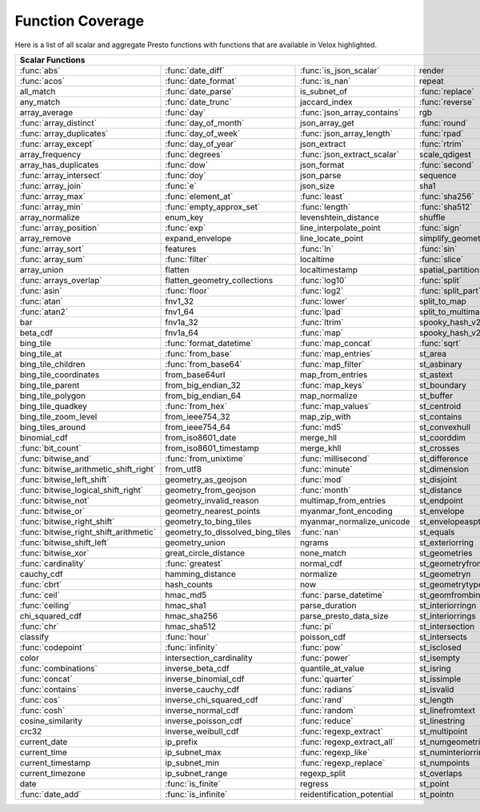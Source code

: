 =================
Function Coverage
=================

Here is a list of all scalar and aggregate Presto functions with functions that
are available in Velox highlighted.

.. raw:: html

    <style>
    div.body {max-width: 1300px;}
    table.coverage th {background-color: lightblue; text-align: center;}
    table.coverage td:nth-child(6) {background-color: lightblue;}
    table.coverage tr:nth-child(1) td:nth-child(1) {background-color: #6BA81E;}
    table.coverage tr:nth-child(1) td:nth-child(2) {background-color: #6BA81E;}
    table.coverage tr:nth-child(1) td:nth-child(3) {background-color: #6BA81E;}
    table.coverage tr:nth-child(1) td:nth-child(7) {background-color: #6BA81E;}
    table.coverage tr:nth-child(2) td:nth-child(1) {background-color: #6BA81E;}
    table.coverage tr:nth-child(2) td:nth-child(2) {background-color: #6BA81E;}
    table.coverage tr:nth-child(2) td:nth-child(3) {background-color: #6BA81E;}
    table.coverage tr:nth-child(2) td:nth-child(7) {background-color: #6BA81E;}
    table.coverage tr:nth-child(3) td:nth-child(2) {background-color: #6BA81E;}
    table.coverage tr:nth-child(3) td:nth-child(4) {background-color: #6BA81E;}
    table.coverage tr:nth-child(3) td:nth-child(7) {background-color: #6BA81E;}
    table.coverage tr:nth-child(4) td:nth-child(2) {background-color: #6BA81E;}
    table.coverage tr:nth-child(4) td:nth-child(4) {background-color: #6BA81E;}
    table.coverage tr:nth-child(4) td:nth-child(7) {background-color: #6BA81E;}
    table.coverage tr:nth-child(5) td:nth-child(2) {background-color: #6BA81E;}
    table.coverage tr:nth-child(5) td:nth-child(3) {background-color: #6BA81E;}
    table.coverage tr:nth-child(5) td:nth-child(7) {background-color: #6BA81E;}
    table.coverage tr:nth-child(6) td:nth-child(1) {background-color: #6BA81E;}
    table.coverage tr:nth-child(6) td:nth-child(2) {background-color: #6BA81E;}
    table.coverage tr:nth-child(6) td:nth-child(4) {background-color: #6BA81E;}
    table.coverage tr:nth-child(6) td:nth-child(7) {background-color: #6BA81E;}
    table.coverage tr:nth-child(7) td:nth-child(1) {background-color: #6BA81E;}
    table.coverage tr:nth-child(7) td:nth-child(2) {background-color: #6BA81E;}
    table.coverage tr:nth-child(7) td:nth-child(3) {background-color: #6BA81E;}
    table.coverage tr:nth-child(7) td:nth-child(4) {background-color: #6BA81E;}
    table.coverage tr:nth-child(7) td:nth-child(7) {background-color: #6BA81E;}
    table.coverage tr:nth-child(8) td:nth-child(1) {background-color: #6BA81E;}
    table.coverage tr:nth-child(8) td:nth-child(2) {background-color: #6BA81E;}
    table.coverage tr:nth-child(8) td:nth-child(4) {background-color: #6BA81E;}
    table.coverage tr:nth-child(8) td:nth-child(7) {background-color: #6BA81E;}
    table.coverage tr:nth-child(9) td:nth-child(2) {background-color: #6BA81E;}
    table.coverage tr:nth-child(9) td:nth-child(3) {background-color: #6BA81E;}
    table.coverage tr:nth-child(9) td:nth-child(7) {background-color: #6BA81E;}
    table.coverage tr:nth-child(10) td:nth-child(2) {background-color: #6BA81E;}
    table.coverage tr:nth-child(10) td:nth-child(4) {background-color: #6BA81E;}
    table.coverage tr:nth-child(10) td:nth-child(7) {background-color: #6BA81E;}
    table.coverage tr:nth-child(11) td:nth-child(1) {background-color: #6BA81E;}
    table.coverage tr:nth-child(11) td:nth-child(2) {background-color: #6BA81E;}
    table.coverage tr:nth-child(11) td:nth-child(7) {background-color: #6BA81E;}
    table.coverage tr:nth-child(12) td:nth-child(1) {background-color: #6BA81E;}
    table.coverage tr:nth-child(12) td:nth-child(2) {background-color: #6BA81E;}
    table.coverage tr:nth-child(12) td:nth-child(7) {background-color: #6BA81E;}
    table.coverage tr:nth-child(13) td:nth-child(1) {background-color: #6BA81E;}
    table.coverage tr:nth-child(13) td:nth-child(2) {background-color: #6BA81E;}
    table.coverage tr:nth-child(13) td:nth-child(3) {background-color: #6BA81E;}
    table.coverage tr:nth-child(13) td:nth-child(4) {background-color: #6BA81E;}
    table.coverage tr:nth-child(14) td:nth-child(1) {background-color: #6BA81E;}
    table.coverage tr:nth-child(14) td:nth-child(2) {background-color: #6BA81E;}
    table.coverage tr:nth-child(14) td:nth-child(3) {background-color: #6BA81E;}
    table.coverage tr:nth-child(14) td:nth-child(4) {background-color: #6BA81E;}
    table.coverage tr:nth-child(15) td:nth-child(5) {background-color: #6BA81E;}
    table.coverage tr:nth-child(16) td:nth-child(1) {background-color: #6BA81E;}
    table.coverage tr:nth-child(16) td:nth-child(2) {background-color: #6BA81E;}
    table.coverage tr:nth-child(16) td:nth-child(4) {background-color: #6BA81E;}
    table.coverage tr:nth-child(17) td:nth-child(5) {background-color: #6BA81E;}
    table.coverage tr:nth-child(18) td:nth-child(1) {background-color: #6BA81E;}
    table.coverage tr:nth-child(18) td:nth-child(3) {background-color: #6BA81E;}
    table.coverage tr:nth-child(18) td:nth-child(4) {background-color: #6BA81E;}
    table.coverage tr:nth-child(18) td:nth-child(5) {background-color: #6BA81E;}
    table.coverage tr:nth-child(19) td:nth-child(1) {background-color: #6BA81E;}
    table.coverage tr:nth-child(19) td:nth-child(2) {background-color: #6BA81E;}
    table.coverage tr:nth-child(19) td:nth-child(4) {background-color: #6BA81E;}
    table.coverage tr:nth-child(19) td:nth-child(5) {background-color: #6BA81E;}
    table.coverage tr:nth-child(19) td:nth-child(7) {background-color: #6BA81E;}
    table.coverage tr:nth-child(20) td:nth-child(7) {background-color: #6BA81E;}
    table.coverage tr:nth-child(21) td:nth-child(1) {background-color: #6BA81E;}
    table.coverage tr:nth-child(21) td:nth-child(3) {background-color: #6BA81E;}
    table.coverage tr:nth-child(21) td:nth-child(4) {background-color: #6BA81E;}
    table.coverage tr:nth-child(21) td:nth-child(7) {background-color: #6BA81E;}
    table.coverage tr:nth-child(22) td:nth-child(1) {background-color: #6BA81E;}
    table.coverage tr:nth-child(22) td:nth-child(2) {background-color: #6BA81E;}
    table.coverage tr:nth-child(22) td:nth-child(3) {background-color: #6BA81E;}
    table.coverage tr:nth-child(22) td:nth-child(4) {background-color: #6BA81E;}
    table.coverage tr:nth-child(22) td:nth-child(5) {background-color: #6BA81E;}
    table.coverage tr:nth-child(22) td:nth-child(7) {background-color: #6BA81E;}
    table.coverage tr:nth-child(23) td:nth-child(1) {background-color: #6BA81E;}
    table.coverage tr:nth-child(23) td:nth-child(3) {background-color: #6BA81E;}
    table.coverage tr:nth-child(23) td:nth-child(5) {background-color: #6BA81E;}
    table.coverage tr:nth-child(23) td:nth-child(7) {background-color: #6BA81E;}
    table.coverage tr:nth-child(24) td:nth-child(1) {background-color: #6BA81E;}
    table.coverage tr:nth-child(24) td:nth-child(3) {background-color: #6BA81E;}
    table.coverage tr:nth-child(25) td:nth-child(3) {background-color: #6BA81E;}
    table.coverage tr:nth-child(26) td:nth-child(3) {background-color: #6BA81E;}
    table.coverage tr:nth-child(27) td:nth-child(2) {background-color: #6BA81E;}
    table.coverage tr:nth-child(27) td:nth-child(3) {background-color: #6BA81E;}
    table.coverage tr:nth-child(27) td:nth-child(4) {background-color: #6BA81E;}
    table.coverage tr:nth-child(27) td:nth-child(7) {background-color: #6BA81E;}
    table.coverage tr:nth-child(28) td:nth-child(2) {background-color: #6BA81E;}
    table.coverage tr:nth-child(28) td:nth-child(3) {background-color: #6BA81E;}
    table.coverage tr:nth-child(28) td:nth-child(5) {background-color: #6BA81E;}
    table.coverage tr:nth-child(29) td:nth-child(2) {background-color: #6BA81E;}
    table.coverage tr:nth-child(29) td:nth-child(3) {background-color: #6BA81E;}
    table.coverage tr:nth-child(30) td:nth-child(7) {background-color: #6BA81E;}
    table.coverage tr:nth-child(31) td:nth-child(3) {background-color: #6BA81E;}
    table.coverage tr:nth-child(33) td:nth-child(2) {background-color: #6BA81E;}
    table.coverage tr:nth-child(33) td:nth-child(3) {background-color: #6BA81E;}
    table.coverage tr:nth-child(34) td:nth-child(5) {background-color: #6BA81E;}
    table.coverage tr:nth-child(35) td:nth-child(3) {background-color: #6BA81E;}
    table.coverage tr:nth-child(35) td:nth-child(5) {background-color: #6BA81E;}
    table.coverage tr:nth-child(36) td:nth-child(5) {background-color: #6BA81E;}
    table.coverage tr:nth-child(37) td:nth-child(1) {background-color: #6BA81E;}
    table.coverage tr:nth-child(37) td:nth-child(5) {background-color: #6BA81E;}
    table.coverage tr:nth-child(38) td:nth-child(1) {background-color: #6BA81E;}
    table.coverage tr:nth-child(38) td:nth-child(2) {background-color: #6BA81E;}
    table.coverage tr:nth-child(38) td:nth-child(3) {background-color: #6BA81E;}
    table.coverage tr:nth-child(38) td:nth-child(5) {background-color: #6BA81E;}
    table.coverage tr:nth-child(38) td:nth-child(7) {background-color: #6BA81E;}
    table.coverage tr:nth-child(39) td:nth-child(1) {background-color: #6BA81E;}
    table.coverage tr:nth-child(39) td:nth-child(3) {background-color: #6BA81E;}
    table.coverage tr:nth-child(39) td:nth-child(5) {background-color: #6BA81E;}
    table.coverage tr:nth-child(39) td:nth-child(7) {background-color: #6BA81E;}
    table.coverage tr:nth-child(40) td:nth-child(1) {background-color: #6BA81E;}
    table.coverage tr:nth-child(40) td:nth-child(3) {background-color: #6BA81E;}
    table.coverage tr:nth-child(41) td:nth-child(1) {background-color: #6BA81E;}
    table.coverage tr:nth-child(41) td:nth-child(3) {background-color: #6BA81E;}
    table.coverage tr:nth-child(41) td:nth-child(7) {background-color: #6BA81E;}
    table.coverage tr:nth-child(42) td:nth-child(1) {background-color: #6BA81E;}
    table.coverage tr:nth-child(42) td:nth-child(7) {background-color: #6BA81E;}
    table.coverage tr:nth-child(43) td:nth-child(1) {background-color: #6BA81E;}
    table.coverage tr:nth-child(43) td:nth-child(5) {background-color: #6BA81E;}
    table.coverage tr:nth-child(43) td:nth-child(7) {background-color: #6BA81E;}
    table.coverage tr:nth-child(44) td:nth-child(1) {background-color: #6BA81E;}
    table.coverage tr:nth-child(44) td:nth-child(5) {background-color: #6BA81E;}
    table.coverage tr:nth-child(45) td:nth-child(1) {background-color: #6BA81E;}
    table.coverage tr:nth-child(45) td:nth-child(3) {background-color: #6BA81E;}
    table.coverage tr:nth-child(45) td:nth-child(5) {background-color: #6BA81E;}
    table.coverage tr:nth-child(45) td:nth-child(7) {background-color: #6BA81E;}
    table.coverage tr:nth-child(46) td:nth-child(1) {background-color: #6BA81E;}
    table.coverage tr:nth-child(46) td:nth-child(5) {background-color: #6BA81E;}
    table.coverage tr:nth-child(46) td:nth-child(7) {background-color: #6BA81E;}
    table.coverage tr:nth-child(47) td:nth-child(1) {background-color: #6BA81E;}
    table.coverage tr:nth-child(47) td:nth-child(5) {background-color: #6BA81E;}
    table.coverage tr:nth-child(48) td:nth-child(1) {background-color: #6BA81E;}
    table.coverage tr:nth-child(48) td:nth-child(2) {background-color: #6BA81E;}
    table.coverage tr:nth-child(48) td:nth-child(5) {background-color: #6BA81E;}
    table.coverage tr:nth-child(49) td:nth-child(5) {background-color: #6BA81E;}
    table.coverage tr:nth-child(50) td:nth-child(1) {background-color: #6BA81E;}
    table.coverage tr:nth-child(50) td:nth-child(5) {background-color: #6BA81E;}
    table.coverage tr:nth-child(51) td:nth-child(1) {background-color: #6BA81E;}
    table.coverage tr:nth-child(51) td:nth-child(3) {background-color: #6BA81E;}
    table.coverage tr:nth-child(51) td:nth-child(5) {background-color: #6BA81E;}
    table.coverage tr:nth-child(52) td:nth-child(1) {background-color: #6BA81E;}
    table.coverage tr:nth-child(52) td:nth-child(5) {background-color: #6BA81E;}
    table.coverage tr:nth-child(54) td:nth-child(1) {background-color: #6BA81E;}
    table.coverage tr:nth-child(54) td:nth-child(3) {background-color: #6BA81E;}
    table.coverage tr:nth-child(55) td:nth-child(2) {background-color: #6BA81E;}
    table.coverage tr:nth-child(56) td:nth-child(1) {background-color: #6BA81E;}
    table.coverage tr:nth-child(56) td:nth-child(2) {background-color: #6BA81E;}
    table.coverage tr:nth-child(56) td:nth-child(3) {background-color: #6BA81E;}
    table.coverage tr:nth-child(57) td:nth-child(3) {background-color: #6BA81E;}
    table.coverage tr:nth-child(57) td:nth-child(7) {background-color: #6BA81E;}
    table.coverage tr:nth-child(58) td:nth-child(1) {background-color: #6BA81E;}
    table.coverage tr:nth-child(58) td:nth-child(5) {background-color: #6BA81E;}
    table.coverage tr:nth-child(58) td:nth-child(7) {background-color: #6BA81E;}
    table.coverage tr:nth-child(59) td:nth-child(1) {background-color: #6BA81E;}
    table.coverage tr:nth-child(59) td:nth-child(3) {background-color: #6BA81E;}
    table.coverage tr:nth-child(59) td:nth-child(7) {background-color: #6BA81E;}
    table.coverage tr:nth-child(60) td:nth-child(1) {background-color: #6BA81E;}
    table.coverage tr:nth-child(60) td:nth-child(3) {background-color: #6BA81E;}
    table.coverage tr:nth-child(60) td:nth-child(7) {background-color: #6BA81E;}
    table.coverage tr:nth-child(61) td:nth-child(1) {background-color: #6BA81E;}
    table.coverage tr:nth-child(61) td:nth-child(3) {background-color: #6BA81E;}
    table.coverage tr:nth-child(62) td:nth-child(1) {background-color: #6BA81E;}
    table.coverage tr:nth-child(62) td:nth-child(3) {background-color: #6BA81E;}
    table.coverage tr:nth-child(62) td:nth-child(5) {background-color: #6BA81E;}
    table.coverage tr:nth-child(62) td:nth-child(7) {background-color: #6BA81E;}
    table.coverage tr:nth-child(63) td:nth-child(3) {background-color: #6BA81E;}
    table.coverage tr:nth-child(63) td:nth-child(5) {background-color: #6BA81E;}
    table.coverage tr:nth-child(63) td:nth-child(7) {background-color: #6BA81E;}
    table.coverage tr:nth-child(64) td:nth-child(3) {background-color: #6BA81E;}
    table.coverage tr:nth-child(64) td:nth-child(5) {background-color: #6BA81E;}
    table.coverage tr:nth-child(64) td:nth-child(7) {background-color: #6BA81E;}
    table.coverage tr:nth-child(65) td:nth-child(3) {background-color: #6BA81E;}
    table.coverage tr:nth-child(65) td:nth-child(5) {background-color: #6BA81E;}
    table.coverage tr:nth-child(66) td:nth-child(3) {background-color: #6BA81E;}
    table.coverage tr:nth-child(66) td:nth-child(5) {background-color: #6BA81E;}
    table.coverage tr:nth-child(67) td:nth-child(3) {background-color: #6BA81E;}
    table.coverage tr:nth-child(69) td:nth-child(2) {background-color: #6BA81E;}
    table.coverage tr:nth-child(70) td:nth-child(1) {background-color: #6BA81E;}
    table.coverage tr:nth-child(70) td:nth-child(2) {background-color: #6BA81E;}
    </style>

.. table::
    :widths: auto
    :class: coverage

    ========================================  ========================================  ========================================  ========================================  ========================================  ==  ========================================
    Scalar Functions                                                                                                                                                                                                      Aggregate Functions
    ================================================================================================================================================================================================================  ==  ========================================
    :func:`abs`                               :func:`date_diff`                         :func:`is_json_scalar`                    render                                    st_points                                     :func:`approx_distinct`                 
    :func:`acos`                              :func:`date_format`                       :func:`is_nan`                            repeat                                    st_polygon                                    :func:`approx_most_frequent`            
    all_match                                 :func:`date_parse`                        is_subnet_of                              :func:`replace`                           st_relate                                     :func:`approx_percentile`               
    any_match                                 :func:`date_trunc`                        jaccard_index                             :func:`reverse`                           st_startpoint                                 :func:`approx_set`                      
    array_average                             :func:`day`                               :func:`json_array_contains`               rgb                                       st_symdifference                              :func:`arbitrary`                       
    :func:`array_distinct`                    :func:`day_of_month`                      json_array_get                            :func:`round`                             st_touches                                    :func:`array_agg`                       
    :func:`array_duplicates`                  :func:`day_of_week`                       :func:`json_array_length`                 :func:`rpad`                              st_union                                      :func:`avg`                             
    :func:`array_except`                      :func:`day_of_year`                       json_extract                              :func:`rtrim`                             st_within                                     :func:`bitwise_and_agg`                 
    array_frequency                           :func:`degrees`                           :func:`json_extract_scalar`               scale_qdigest                             st_x                                          :func:`bitwise_or_agg`                  
    array_has_duplicates                      :func:`dow`                               json_format                               :func:`second`                            st_xmax                                       :func:`bool_and`                        
    :func:`array_intersect`                   :func:`doy`                               json_parse                                sequence                                  st_xmin                                       :func:`bool_or`                         
    :func:`array_join`                        :func:`e`                                 json_size                                 sha1                                      st_y                                          :func:`checksum`                        
    :func:`array_max`                         :func:`element_at`                        :func:`least`                             :func:`sha256`                            st_ymax                                       classification_fall_out                 
    :func:`array_min`                         :func:`empty_approx_set`                  :func:`length`                            :func:`sha512`                            st_ymin                                       classification_miss_rate                
    array_normalize                           enum_key                                  levenshtein_distance                      shuffle                                   :func:`strpos`                                classification_precision                
    :func:`array_position`                    :func:`exp`                               line_interpolate_point                    :func:`sign`                              strrpos                                       classification_recall                   
    array_remove                              expand_envelope                           line_locate_point                         simplify_geometry                         :func:`substr`                                classification_thresholds               
    :func:`array_sort`                        features                                  :func:`ln`                                :func:`sin`                               :func:`tan`                                   convex_hull_agg                         
    :func:`array_sum`                         :func:`filter`                            localtime                                 :func:`slice`                             :func:`tanh`                                  :func:`corr`                            
    array_union                               flatten                                   localtimestamp                            spatial_partitions                        timezone_hour                                 :func:`count`                           
    :func:`arrays_overlap`                    flatten_geometry_collections              :func:`log10`                             :func:`split`                             timezone_minute                               :func:`count_if`                        
    :func:`asin`                              :func:`floor`                             :func:`log2`                              :func:`split_part`                        :func:`to_base`                               :func:`covar_pop`                       
    :func:`atan`                              fnv1_32                                   :func:`lower`                             split_to_map                              :func:`to_base64`                             :func:`covar_samp`                      
    :func:`atan2`                             fnv1_64                                   :func:`lpad`                              split_to_multimap                         to_base64url                                  differential_entropy                    
    bar                                       fnv1a_32                                  :func:`ltrim`                             spooky_hash_v2_32                         to_big_endian_32                              entropy                                 
    beta_cdf                                  fnv1a_64                                  :func:`map`                               spooky_hash_v2_64                         to_big_endian_64                              evaluate_classifier_predictions         
    bing_tile                                 :func:`format_datetime`                   :func:`map_concat`                        :func:`sqrt`                              to_geometry                                   :func:`every`                           
    bing_tile_at                              :func:`from_base`                         :func:`map_entries`                       st_area                                   :func:`to_hex`                                geometric_mean                          
    bing_tile_children                        :func:`from_base64`                       :func:`map_filter`                        st_asbinary                               to_ieee754_32                                 geometry_union_agg                      
    bing_tile_coordinates                     from_base64url                            map_from_entries                          st_astext                                 to_ieee754_64                                 :func:`histogram`                       
    bing_tile_parent                          from_big_endian_32                        :func:`map_keys`                          st_boundary                               to_iso8601                                    khyperloglog_agg                        
    bing_tile_polygon                         from_big_endian_64                        map_normalize                             st_buffer                                 to_milliseconds                               kurtosis                                
    bing_tile_quadkey                         :func:`from_hex`                          :func:`map_values`                        st_centroid                               to_spherical_geography                        learn_classifier                        
    bing_tile_zoom_level                      from_ieee754_32                           map_zip_with                              st_contains                               :func:`to_unixtime`                           learn_libsvm_classifier                 
    bing_tiles_around                         from_ieee754_64                           :func:`md5`                               st_convexhull                             :func:`to_utf8`                               learn_libsvm_regressor                  
    binomial_cdf                              from_iso8601_date                         merge_hll                                 st_coorddim                               :func:`transform`                             learn_regressor                         
    :func:`bit_count`                         from_iso8601_timestamp                    merge_khll                                st_crosses                                :func:`transform_keys`                        make_set_digest                         
    :func:`bitwise_and`                       :func:`from_unixtime`                     :func:`millisecond`                       st_difference                             :func:`transform_values`                      :func:`map_agg`                         
    :func:`bitwise_arithmetic_shift_right`    from_utf8                                 :func:`minute`                            st_dimension                              :func:`trim`                                  :func:`map_union`                       
    :func:`bitwise_left_shift`                geometry_as_geojson                       :func:`mod`                               st_disjoint                               truncate                                      map_union_sum                           
    :func:`bitwise_logical_shift_right`       geometry_from_geojson                     :func:`month`                             st_distance                               typeof                                        :func:`max`                             
    :func:`bitwise_not`                       geometry_invalid_reason                   multimap_from_entries                     st_endpoint                               uniqueness_distribution                       :func:`max_by`                          
    :func:`bitwise_or`                        geometry_nearest_points                   myanmar_font_encoding                     st_envelope                               :func:`upper`                                 :func:`merge`                           
    :func:`bitwise_right_shift`               geometry_to_bing_tiles                    myanmar_normalize_unicode                 st_envelopeaspts                          :func:`url_decode`                            merge_set_digest                        
    :func:`bitwise_right_shift_arithmetic`    geometry_to_dissolved_bing_tiles          :func:`nan`                               st_equals                                 :func:`url_encode`                            :func:`min`                             
    :func:`bitwise_shift_left`                geometry_union                            ngrams                                    st_exteriorring                           :func:`url_extract_fragment`                  :func:`min_by`                          
    :func:`bitwise_xor`                       great_circle_distance                     none_match                                st_geometries                             :func:`url_extract_host`                      multimap_agg                            
    :func:`cardinality`                       :func:`greatest`                          normal_cdf                                st_geometryfromtext                       :func:`url_extract_parameter`                 numeric_histogram                       
    cauchy_cdf                                hamming_distance                          normalize                                 st_geometryn                              :func:`url_extract_path`                      qdigest_agg                             
    :func:`cbrt`                              hash_counts                               now                                       st_geometrytype                           :func:`url_extract_port`                      reduce_agg                              
    :func:`ceil`                              hmac_md5                                  :func:`parse_datetime`                    st_geomfrombinary                         :func:`url_extract_protocol`                  regr_intercept                          
    :func:`ceiling`                           hmac_sha1                                 parse_duration                            st_interiorringn                          :func:`url_extract_query`                     regr_slope                              
    chi_squared_cdf                           hmac_sha256                               parse_presto_data_size                    st_interiorrings                          value_at_quantile                             set_agg                                 
    :func:`chr`                               hmac_sha512                               :func:`pi`                                st_intersection                           values_at_quantiles                           set_union                               
    classify                                  :func:`hour`                              poisson_cdf                               st_intersects                             week                                          skewness                                
    :func:`codepoint`                         :func:`infinity`                          :func:`pow`                               st_isclosed                               week_of_year                                  spatial_partitioning                    
    color                                     intersection_cardinality                  :func:`power`                             st_isempty                                weibull_cdf                                   :func:`stddev`                          
    :func:`combinations`                      inverse_beta_cdf                          quantile_at_value                         st_isring                                 :func:`width_bucket`                          :func:`stddev_pop`                      
    :func:`concat`                            inverse_binomial_cdf                      :func:`quarter`                           st_issimple                               wilson_interval_lower                         :func:`stddev_samp`                     
    :func:`contains`                          inverse_cauchy_cdf                        :func:`radians`                           st_isvalid                                wilson_interval_upper                         :func:`sum`                             
    :func:`cos`                               inverse_chi_squared_cdf                   :func:`rand`                              st_length                                 word_stem                                     tdigest_agg                             
    :func:`cosh`                              inverse_normal_cdf                        :func:`random`                            st_linefromtext                           :func:`xxhash64`                              :func:`var_pop`                         
    cosine_similarity                         inverse_poisson_cdf                       :func:`reduce`                            st_linestring                             :func:`year`                                  :func:`var_samp`                        
    crc32                                     inverse_weibull_cdf                       :func:`regexp_extract`                    st_multipoint                             :func:`year_of_week`                          :func:`variance`                        
    current_date                              ip_prefix                                 :func:`regexp_extract_all`                st_numgeometries                          :func:`yow`                                                                           
    current_time                              ip_subnet_max                             :func:`regexp_like`                       st_numinteriorring                        :func:`zip`                                                                           
    current_timestamp                         ip_subnet_min                             :func:`regexp_replace`                    st_numpoints                              zip_with                                                                              
    current_timezone                          ip_subnet_range                           regexp_split                              st_overlaps                                                                                                                     
    date                                      :func:`is_finite`                         regress                                   st_point                                                                                                                        
    :func:`date_add`                          :func:`is_infinite`                       reidentification_potential                st_pointn                                                                                                                       
    ========================================  ========================================  ========================================  ========================================  ========================================  ==  ========================================

